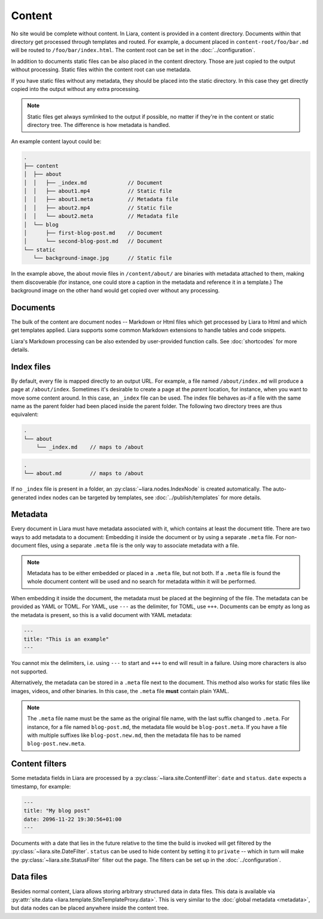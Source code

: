 Content
=======

No site would be complete without content. In Liara, content is provided in a content directory. Documents within that directory get processed through templates and routed. For example, a document placed in ``content-root/foo/bar.md`` will be routed to ``/foo/bar/index.html``. The content root can be set in the :doc:`../configuration`.

In addition to documents static files can be also placed in the content directory. Those are just copied to the output without processing. Static files within the content root can use metadata.

If you have static files without any metadata, they should be placed into the static directory. In this case they get directly copied into the output without any extra processing.

.. note::

   Static files get always symlinked to the output if possible, no matter if they're in the content or static directory tree. The difference is how metadata is handled.

An example content layout could be:

.. code::

   .
   ├── content
   │  ├── about
   │  │   ├── _index.md             // Document
   │  │   ├── about1.mp4            // Static file
   │  │   ├── about1.meta           // Metadata file
   │  │   ├── about2.mp4            // Static file
   │  │   └── about2.meta           // Metadata file
   │  └── blog
   │      ├── first-blog-post.md    // Document
   │      └── second-blog-post.md   // Document
   └── static
      └── background-image.jpg      // Static file

In the example above, the about movie files in ``/content/about/`` are binaries with metadata attached to them, making them discoverable (for instance, one could store a caption in the metadata and reference it in a template.) The background image on the other hand would get copied over without any processing.

Documents
---------

The bulk of the content are document nodes -- Markdown or Html files which get processed by Liara to Html and which get templates applied. Liara supports some common Markdown extensions to handle tables and code snippets.

Liara's Markdown processing can be also extended by user-provided function calls. See :doc:`shortcodes` for more details.

Index files
-----------

By default, every file is mapped directly to an output URL. For example, a file named ``/about/index.md`` will produce a page at ``/about/index``. Sometimes it's desirable to create a page at the *parent* location, for instance, when you want to move some content around. In this case, an ``_index`` file can be used. The index file behaves as-if a file with the same name as the parent folder had been placed inside the parent folder. The following two directory trees are thus equivalent:

.. code::

   .
   └── about
       └── _index.md    // maps to /about


.. code::

   .
   └── about.md         // maps to /about

If no ``_index`` file is present in a folder, an :py:class:`~liara.nodes.IndexNode` is created automatically. The auto-generated index nodes can be targeted by templates, see :doc:`../publish/templates` for more details.

Metadata
--------

Every document in Liara must have metadata associated with it, which contains at least the document title. There are two ways to add metadata to a document: Embedding it inside the document or by using a separate ``.meta`` file. For non-document files, using a separate ``.meta`` file is the only way to associate metadata with a file.

.. note::

   Metadata has to be either embedded or placed in a ``.meta`` file, but not both. If a ``.meta`` file is found the whole document content will be used and no search for metadata within it will be performed.

When embedding it inside the document, the metadata must be placed at the beginning of the file. The metadata can be provided as YAML or TOML. For YAML, use ``---`` as the delimiter, for TOML, use ``+++``. Documents can be empty as long as the metadata is present, so this is a valid document with YAML metadata:

.. code:: yaml

   ---
   title: "This is an example"
   ---

You cannot mix the delimiters, i.e. using ``---`` to start and ``+++`` to end will result in a failure. Using more characters is also not supported.

Alternatively, the metadata can be stored in a ``.meta`` file next to the document. This method also works for static files like images, videos, and other binaries. In this case, the ``.meta`` file **must** contain plain YAML.

.. note::

   The ``.meta`` file name must be the same as the original file name, with the last suffix changed to ``.meta``. For instance, for a file named ``blog-post.md``, the metadata file would be ``blog-post.meta``. If you have a file with multiple suffixes like ``blog-post.new.md``, then the metadata file has to be named ``blog-post.new.meta``.

Content filters
---------------

.. _content-filters:

Some metadata fields in Liara are processed by a :py:class:`~liara.site.ContentFilter`: ``date`` and ``status``. ``date`` expects a timestamp, for example:

.. code:: yaml

   ---
   title: "My blog post"
   date: 2096-11-22 19:30:56+01:00
   ---

Documents with a date that lies in the future relative to the time the build is invoked will get filtered by the :py:class:`~liara.site.DateFilter`. ``status`` can be used to hide content by setting it to ``private`` -- which in turn will make the :py:class:`~liara.site.StatusFilter` filter out the page. The filters can be set up in the :doc:`../configuration`.

Data files
----------

Besides normal content, Liara allows storing arbitrary structured data in data files. This data is available via :py:attr:`site.data <liara.template.SiteTemplateProxy.data>`. This is very similar to the :doc:`global metadata <metadata>`, but data nodes can be placed anywhere inside the content tree.
